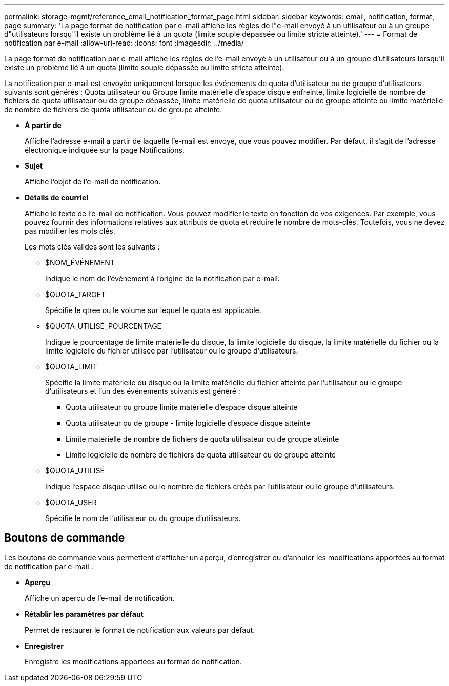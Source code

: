 ---
permalink: storage-mgmt/reference_email_notification_format_page.html 
sidebar: sidebar 
keywords: email, notification, format, page 
summary: 'La page format de notification par e-mail affiche les règles de l"e-mail envoyé à un utilisateur ou à un groupe d"utilisateurs lorsqu"il existe un problème lié à un quota (limite souple dépassée ou limite stricte atteinte).' 
---
= Format de notification par e-mail
:allow-uri-read: 
:icons: font
:imagesdir: ../media/


[role="lead"]
La page format de notification par e-mail affiche les règles de l'e-mail envoyé à un utilisateur ou à un groupe d'utilisateurs lorsqu'il existe un problème lié à un quota (limite souple dépassée ou limite stricte atteinte).

La notification par e-mail est envoyée uniquement lorsque les événements de quota d'utilisateur ou de groupe d'utilisateurs suivants sont générés : Quota utilisateur ou Groupe limite matérielle d'espace disque enfreinte, limite logicielle de nombre de fichiers de quota utilisateur ou de groupe dépassée, limite matérielle de quota utilisateur ou de groupe atteinte ou limite matérielle de nombre de fichiers de quota utilisateur ou de groupe atteinte.

* *À partir de*
+
Affiche l'adresse e-mail à partir de laquelle l'e-mail est envoyé, que vous pouvez modifier. Par défaut, il s'agit de l'adresse électronique indiquée sur la page Notifications.

* *Sujet*
+
Affiche l'objet de l'e-mail de notification.

* *Détails de courriel*
+
Affiche le texte de l'e-mail de notification. Vous pouvez modifier le texte en fonction de vos exigences. Par exemple, vous pouvez fournir des informations relatives aux attributs de quota et réduire le nombre de mots-clés. Toutefois, vous ne devez pas modifier les mots clés.

+
Les mots clés valides sont les suivants :

+
** $NOM_ÉVÉNEMENT
+
Indique le nom de l'événement à l'origine de la notification par e-mail.

** $QUOTA_TARGET
+
Spécifie le qtree ou le volume sur lequel le quota est applicable.

** $QUOTA_UTILISÉ_POURCENTAGE
+
Indique le pourcentage de limite matérielle du disque, la limite logicielle du disque, la limite matérielle du fichier ou la limite logicielle du fichier utilisée par l'utilisateur ou le groupe d'utilisateurs.

** $QUOTA_LIMIT
+
Spécifie la limite matérielle du disque ou la limite matérielle du fichier atteinte par l'utilisateur ou le groupe d'utilisateurs et l'un des événements suivants est généré :

+
*** Quota utilisateur ou groupe limite matérielle d'espace disque atteinte
*** Quota utilisateur ou de groupe - limite logicielle d'espace disque atteinte
*** Limite matérielle de nombre de fichiers de quota utilisateur ou de groupe atteinte
*** Limite logicielle de nombre de fichiers de quota utilisateur ou de groupe atteinte


** $QUOTA_UTILISÉ
+
Indique l'espace disque utilisé ou le nombre de fichiers créés par l'utilisateur ou le groupe d'utilisateurs.

** $QUOTA_USER
+
Spécifie le nom de l'utilisateur ou du groupe d'utilisateurs.







== Boutons de commande

Les boutons de commande vous permettent d'afficher un aperçu, d'enregistrer ou d'annuler les modifications apportées au format de notification par e-mail :

* *Aperçu*
+
Affiche un aperçu de l'e-mail de notification.

* *Rétablir les paramètres par défaut*
+
Permet de restaurer le format de notification aux valeurs par défaut.

* *Enregistrer*
+
Enregistre les modifications apportées au format de notification.


